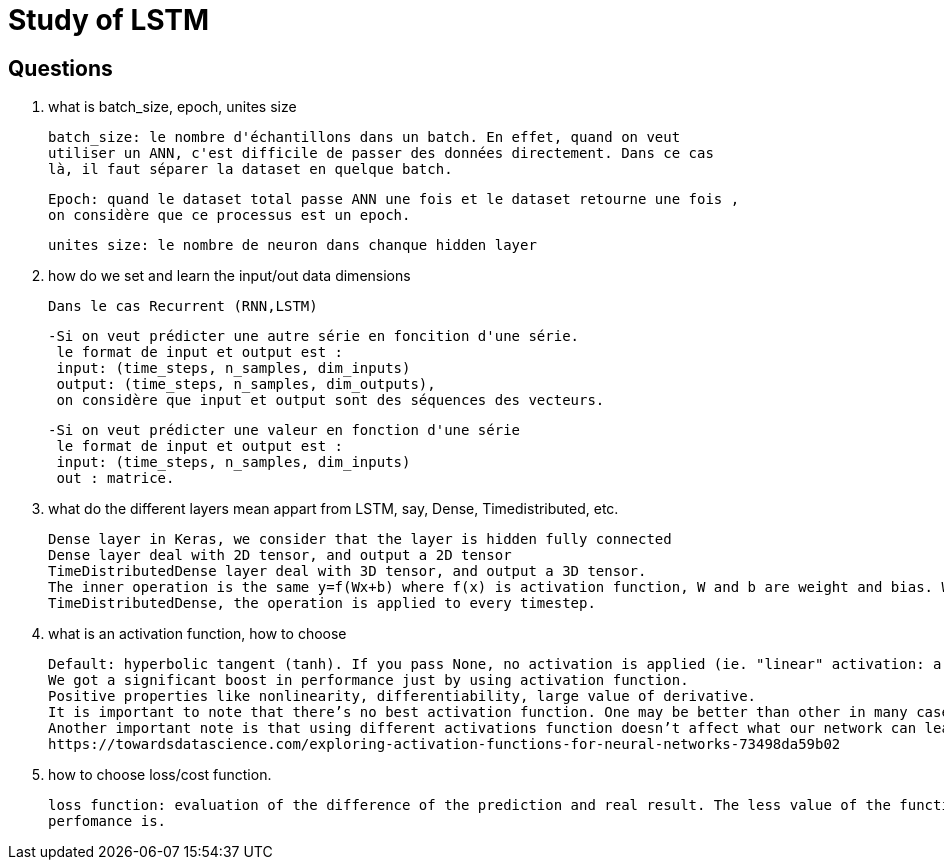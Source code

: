 # Study of LSTM

## Questions
. what is batch_size, epoch, unites size

  batch_size: le nombre d'échantillons dans un batch. En effet, quand on veut
  utiliser un ANN, c'est difficile de passer des données directement. Dans ce cas 
  là, il faut séparer la dataset en quelque batch.
  
  Epoch: quand le dataset total passe ANN une fois et le dataset retourne une fois ,
  on considère que ce processus est un epoch. 
  
  unites size: le nombre de neuron dans chanque hidden layer
  
  
. how do we set and learn the input/out data dimensions

  Dans le cas Recurrent (RNN,LSTM)
  
      -Si on veut prédicter une autre série en foncition d'une série.  
       le format de input et output est :
       input: (time_steps, n_samples, dim_inputs)
       output: (time_steps, n_samples, dim_outputs),
       on considère que input et output sont des séquences des vecteurs.
       
      -Si on veut prédicter une valeur en fonction d'une série
       le format de input et output est :
       input: (time_steps, n_samples, dim_inputs)
       out : matrice.
     
. what do the different layers mean appart from LSTM, say, Dense, Timedistributed, etc.
  
  Dense layer in Keras, we consider that the layer is hidden fully connected
  Dense layer deal with 2D tensor, and output a 2D tensor
  TimeDistributedDense layer deal with 3D tensor, and output a 3D tensor.
  The inner operation is the same y=f(Wx+b) where f(x) is activation function, W and b are weight and bias. While in 
  TimeDistributedDense, the operation is applied to every timestep.
        
. what is an activation function, how to choose

 Default: hyperbolic tangent (tanh). If you pass None, no activation is applied (ie. "linear" activation: a(x) = x).
 We got a significant boost in performance just by using activation function.
 Positive properties like nonlinearity, differentiability, large value of derivative.
 It is important to note that there’s no best activation function. One may be better than other in many cases, but will be worse in some other cases.
 Another important note is that using different activations function doesn’t affect what our network can learn, only how fast (how many data/epochs it needs).
 https://towardsdatascience.com/exploring-activation-functions-for-neural-networks-73498da59b02
 
. how to choose loss/cost function.

  loss function: evaluation of the difference of the prediction and real result. The less value of the function is, the better    
  perfomance is.
